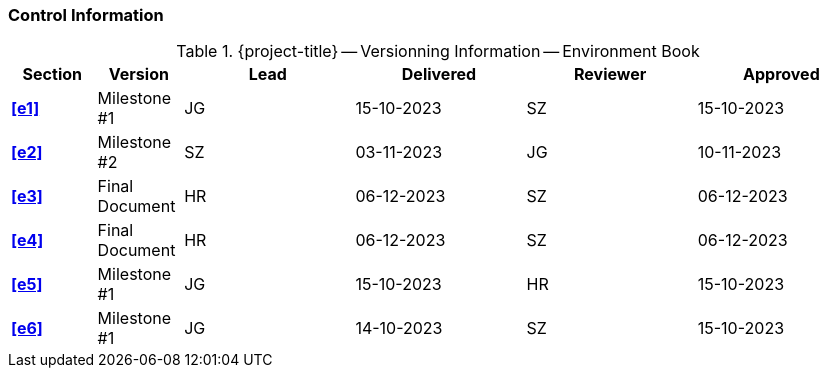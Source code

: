 [discrete]
=== Control Information

.{project-title} -- Versionning Information -- Environment Book
[cols="^1,^1,^2,^2,^2,^2"]
|===
|Section | Version | Lead | Delivered | Reviewer | Approved 

| **<<e1>>** | Milestone #1 | JG | 15-10-2023 | SZ | 15-10-2023
| **<<e2>>** |  Milestone #2 | SZ | 03-11-2023 | JG | 10-11-2023
| **<<e3>>** | Final Document | HR |  06-12-2023 | SZ | 06-12-2023
| **<<e4>>** | Final Document | HR | 06-12-2023 | SZ | 06-12-2023
| **<<e5>>** | Milestone #1 | JG | 15-10-2023 | HR | 15-10-2023
| **<<e6>>** |  Milestone #1 | JG | 14-10-2023 | SZ | 15-10-2023
|===
